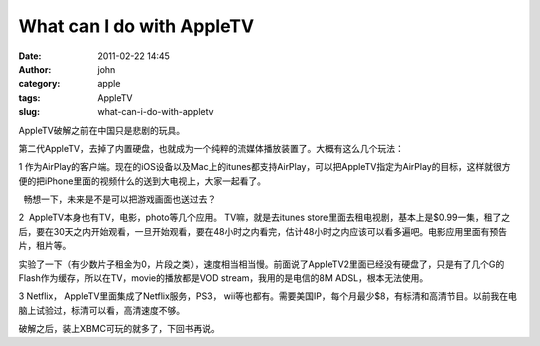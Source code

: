 What can I do with AppleTV
##########################
:date: 2011-02-22 14:45
:author: john
:category: apple
:tags: AppleTV
:slug: what-can-i-do-with-appletv

AppleTV破解之前在中国只是悲剧的玩具。

|image0|

第二代AppleTV，去掉了内置硬盘，也就成为一个纯粹的流媒体播放装置了。大概有这么几个玩法：

1 
作为AirPlay的客户端。现在的iOS设备以及Mac上的itunes都支持AirPlay，可以把AppleTV指定为AirPlay的目标，这样就很方便的把iPhone里面的视频什么的送到大电视上，大家一起看了。

  畅想一下，未来是不是可以把游戏画面也送过去？

2  AppleTV本身也有TV，电影，photo等几个应用。 TV嘛，就是去itunes
store里面去租电视剧，基本上是$0.99一集，租了之后，要在30天之内开始观看，一旦开始观看，要在48小时之内看完，估计48小时之内应该可以看多遍吧。电影应用里面有预告片，租片等。

实验了一下（有少数片子租金为0，片段之类），速度相当相当慢。前面说了AppleTV2里面已经没有硬盘了，只是有了几个G的Flash作为缓存，所以在TV，movie的播放都是VOD
stream，我用的是电信的8M ADSL，根本无法使用。

3 Netflix， AppleTV里面集成了Netflix服务，PS3，
wii等也都有。需要美国IP，每个月最少$8，有标清和高清节目。以前我在电脑上试验过，标清可以看，高清速度不够。

破解之后，装上XBMC可玩的就多了，下回书再说。

.. |image0| image:: http://storeimages.apple.com/1810/store.apple.com/Catalog/regional/amr/appletv/img/product-product.jpg
